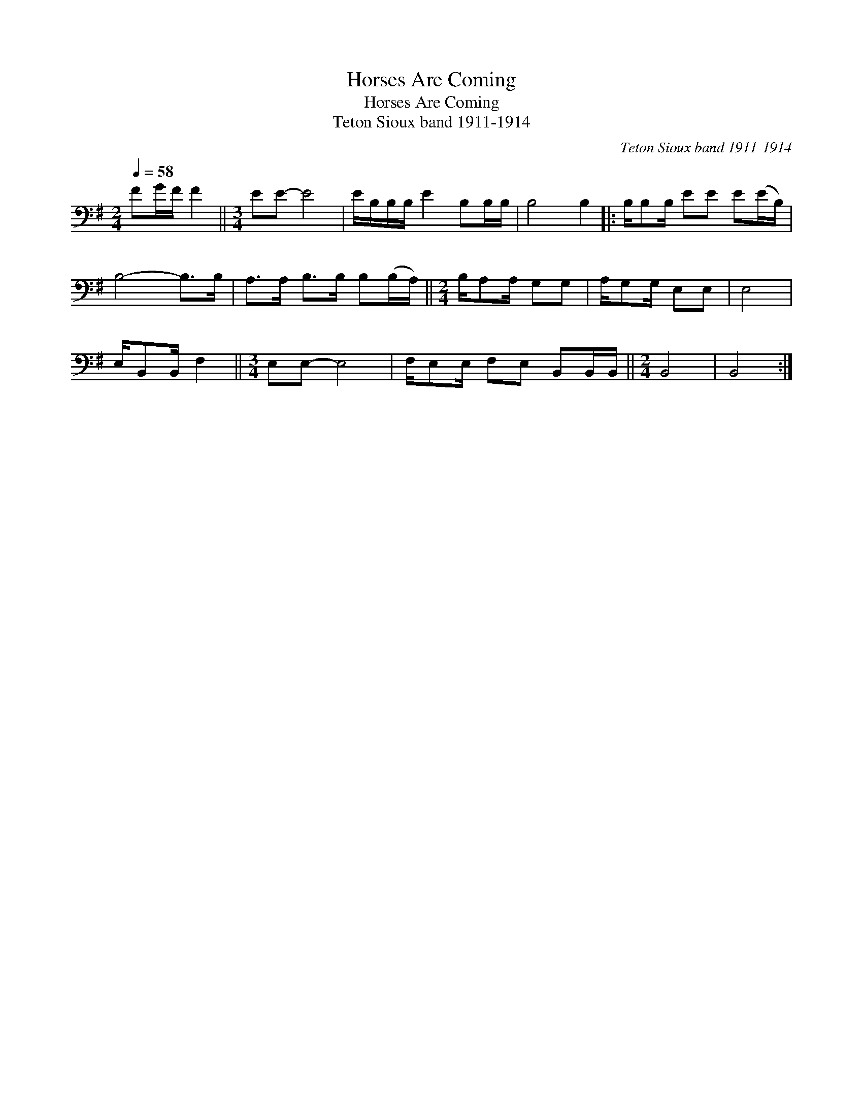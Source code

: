 X:1
T:Horses Are Coming
T:Horses Are Coming
T:Teton Sioux band 1911-1914
C:Teton Sioux band 1911-1914
L:1/8
Q:1/4=58
M:2/4
K:G
V:1 bass 
V:1
 FG/F/ F2 ||[M:3/4] EE- E4 | E/B,/B,/B,/ E2 B,B,/B,/ | B,4 B,2 |: B,/B,B,/ EE E(E/B,/) | %5
 B,4- B,>B, | A,>A, B,>B, B,(B,/A,/) ||[M:2/4] B,/A,A,/ G,G, | A,/G,G,/ E,E, | E,4 | %10
 E,/B,,B,,/ F,2 ||[M:3/4] E,E,- E,4 | F,/E,E,/ F,E, B,,B,,/B,,/ ||[M:2/4] B,,4 | B,,4 :| %15

